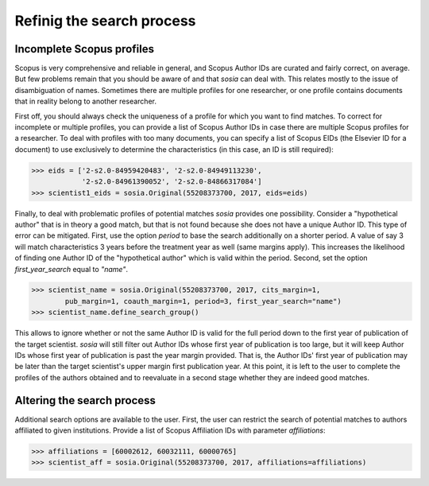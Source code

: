 --------------------------
Refinig the search process
--------------------------

Incomplete Scopus profiles
--------------------------

Scopus is very comprehensive and reliable in general, and Scopus Author IDs are curated and fairly correct, on average.  But few problems remain that you should be aware of and that `sosia` can deal with.  This relates mostly to the issue of disambiguation of names.  Sometimes there are multiple profiles for one researcher, or one profile contains documents that in reality belong to another researcher.

First off, you should always check the uniqueness of a profile for which you want to find matches.    To correct for incomplete or multiple profiles, you can provide a list of Scopus Author IDs in case there are multiple Scopus profiles for a researcher.  To deal with profiles with too many documents, you can specify a list of Scopus EIDs (the Elsevier ID for a document) to use exclusively to determine the characteristics (in this case, an ID is still required):

.. code-block:: python
   
    >>> eids = ['2-s2.0-84959420483', '2-s2.0-84949113230',
                '2-s2.0-84961390052', '2-s2.0-84866317084']
    >>> scientist1_eids = sosia.Original(55208373700, 2017, eids=eids)


Finally, to deal with problematic profiles of potential matches `sosia` provides one possibility.  Consider a "hypothetical author" that is in theory a good match, but that is not found because she does not have a unique Author ID.  This type of error can be mitigated.  First, use the option `period` to base the search additionally on a shorter period.  A value of say 3 will match characteristics 3 years before the treatment year as well (same margins apply).  This increases the likelihood of finding one Author ID of the "hypothetical author" which is valid within the period.  Second, set the option `first_year_search` equal to `"name"`.

.. code-block:: python

    >>> scientist_name = sosia.Original(55208373700, 2017, cits_margin=1,
            pub_margin=1, coauth_margin=1, period=3, first_year_search="name")
    >>> scientist_name.define_search_group()

This allows to ignore whether or not the same Author ID is valid for the full period down to the first year of publication of the target scientist.  `sosia` will still filter out Author IDs whose first year of publication is too large, but it will keep Author IDs whose first year of publication is past the year margin provided.  That is, the Author IDs' first year of publication may be later than the target scientist's upper margin first publication year.  At this point, it is left to the user to complete the profiles of the authors obtained and to reevaluate in a second stage whether they are indeed good matches.


Altering the search process
---------------------------

Additional search options are available to the user.  First, the user can restrict the search of potential matches to authors affiliated to given institutions.  Provide a list of Scopus Affiliation IDs with parameter `affiliations`:

.. code-block:: python

    >>> affiliations = [60002612, 60032111, 60000765]
    >>> scientist_aff = sosia.Original(55208373700, 2017, affiliations=affiliations)

